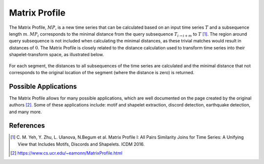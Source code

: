 .. _matrix-profile:

Matrix Profile
==============

The Matrix Profile, :math:`MP`, is a new time series that can be calculated based on an input time series :math:`T` and a subsequence length :math:`m`. :math:`MP_i` corresponds to the minimal distance from the query subsequence :math:`T_{i\rightarrow i+m}` to :math:`T` [1]_. The region around query subsequence is not included when calculating the minimal distances, as these trivial matches would result in distances of :math:`0`. The Matrix Profile is closely related to the distance calculation used to transform time series into their shapelet-transform space, as illustrated below.

.. figure:: ../_static/img/distance_matrix_profile.svg
    :width: 80%
    :align: center

    For each segment, the distances to all subsequences of the time series are calculated and the minimal distance that not corresponds to the original location of the segment (where the distance is zero) is returned.


Possible Applications
---------------------

The Matrix Profile allows for many possible applications, which are well documented on the page created by the original authors [2]_. Some of these applications include: motif and shapelet extraction, discord detection, earthquake detection, and many more.


.. minigallery:: tslearn.matrix_profile.MatrixProfile
    :add-heading: Examples Involving Matrix Profile
    :heading-level: -


.. raw:: html

    <div style="clear: both;" />

References
----------

.. [1] C. M. Yeh, Y. Zhu, L. Ulanova, N.Begum et al.
       Matrix Profile I: All Pairs Similarity Joins for Time Series: A
       Unifying View that Includes Motifs, Discords and Shapelets.
       ICDM 2016.
.. [2] https://www.cs.ucr.edu/~eamonn/MatrixProfile.html
